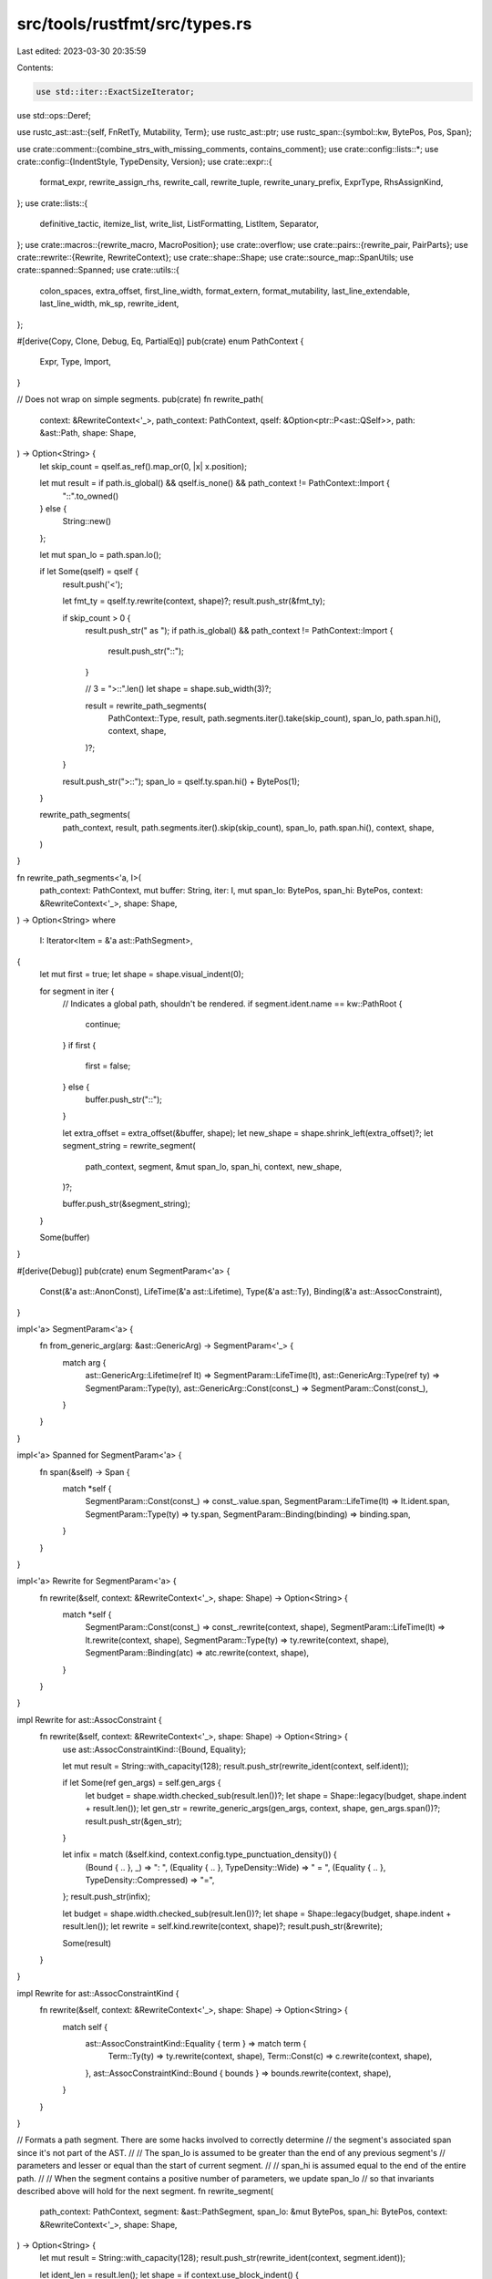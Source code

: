 src/tools/rustfmt/src/types.rs
==============================

Last edited: 2023-03-30 20:35:59

Contents:

.. code-block:: rs

    use std::iter::ExactSizeIterator;
use std::ops::Deref;

use rustc_ast::ast::{self, FnRetTy, Mutability, Term};
use rustc_ast::ptr;
use rustc_span::{symbol::kw, BytePos, Pos, Span};

use crate::comment::{combine_strs_with_missing_comments, contains_comment};
use crate::config::lists::*;
use crate::config::{IndentStyle, TypeDensity, Version};
use crate::expr::{
    format_expr, rewrite_assign_rhs, rewrite_call, rewrite_tuple, rewrite_unary_prefix, ExprType,
    RhsAssignKind,
};
use crate::lists::{
    definitive_tactic, itemize_list, write_list, ListFormatting, ListItem, Separator,
};
use crate::macros::{rewrite_macro, MacroPosition};
use crate::overflow;
use crate::pairs::{rewrite_pair, PairParts};
use crate::rewrite::{Rewrite, RewriteContext};
use crate::shape::Shape;
use crate::source_map::SpanUtils;
use crate::spanned::Spanned;
use crate::utils::{
    colon_spaces, extra_offset, first_line_width, format_extern, format_mutability,
    last_line_extendable, last_line_width, mk_sp, rewrite_ident,
};

#[derive(Copy, Clone, Debug, Eq, PartialEq)]
pub(crate) enum PathContext {
    Expr,
    Type,
    Import,
}

// Does not wrap on simple segments.
pub(crate) fn rewrite_path(
    context: &RewriteContext<'_>,
    path_context: PathContext,
    qself: &Option<ptr::P<ast::QSelf>>,
    path: &ast::Path,
    shape: Shape,
) -> Option<String> {
    let skip_count = qself.as_ref().map_or(0, |x| x.position);

    let mut result = if path.is_global() && qself.is_none() && path_context != PathContext::Import {
        "::".to_owned()
    } else {
        String::new()
    };

    let mut span_lo = path.span.lo();

    if let Some(qself) = qself {
        result.push('<');

        let fmt_ty = qself.ty.rewrite(context, shape)?;
        result.push_str(&fmt_ty);

        if skip_count > 0 {
            result.push_str(" as ");
            if path.is_global() && path_context != PathContext::Import {
                result.push_str("::");
            }

            // 3 = ">::".len()
            let shape = shape.sub_width(3)?;

            result = rewrite_path_segments(
                PathContext::Type,
                result,
                path.segments.iter().take(skip_count),
                span_lo,
                path.span.hi(),
                context,
                shape,
            )?;
        }

        result.push_str(">::");
        span_lo = qself.ty.span.hi() + BytePos(1);
    }

    rewrite_path_segments(
        path_context,
        result,
        path.segments.iter().skip(skip_count),
        span_lo,
        path.span.hi(),
        context,
        shape,
    )
}

fn rewrite_path_segments<'a, I>(
    path_context: PathContext,
    mut buffer: String,
    iter: I,
    mut span_lo: BytePos,
    span_hi: BytePos,
    context: &RewriteContext<'_>,
    shape: Shape,
) -> Option<String>
where
    I: Iterator<Item = &'a ast::PathSegment>,
{
    let mut first = true;
    let shape = shape.visual_indent(0);

    for segment in iter {
        // Indicates a global path, shouldn't be rendered.
        if segment.ident.name == kw::PathRoot {
            continue;
        }
        if first {
            first = false;
        } else {
            buffer.push_str("::");
        }

        let extra_offset = extra_offset(&buffer, shape);
        let new_shape = shape.shrink_left(extra_offset)?;
        let segment_string = rewrite_segment(
            path_context,
            segment,
            &mut span_lo,
            span_hi,
            context,
            new_shape,
        )?;

        buffer.push_str(&segment_string);
    }

    Some(buffer)
}

#[derive(Debug)]
pub(crate) enum SegmentParam<'a> {
    Const(&'a ast::AnonConst),
    LifeTime(&'a ast::Lifetime),
    Type(&'a ast::Ty),
    Binding(&'a ast::AssocConstraint),
}

impl<'a> SegmentParam<'a> {
    fn from_generic_arg(arg: &ast::GenericArg) -> SegmentParam<'_> {
        match arg {
            ast::GenericArg::Lifetime(ref lt) => SegmentParam::LifeTime(lt),
            ast::GenericArg::Type(ref ty) => SegmentParam::Type(ty),
            ast::GenericArg::Const(const_) => SegmentParam::Const(const_),
        }
    }
}

impl<'a> Spanned for SegmentParam<'a> {
    fn span(&self) -> Span {
        match *self {
            SegmentParam::Const(const_) => const_.value.span,
            SegmentParam::LifeTime(lt) => lt.ident.span,
            SegmentParam::Type(ty) => ty.span,
            SegmentParam::Binding(binding) => binding.span,
        }
    }
}

impl<'a> Rewrite for SegmentParam<'a> {
    fn rewrite(&self, context: &RewriteContext<'_>, shape: Shape) -> Option<String> {
        match *self {
            SegmentParam::Const(const_) => const_.rewrite(context, shape),
            SegmentParam::LifeTime(lt) => lt.rewrite(context, shape),
            SegmentParam::Type(ty) => ty.rewrite(context, shape),
            SegmentParam::Binding(atc) => atc.rewrite(context, shape),
        }
    }
}

impl Rewrite for ast::AssocConstraint {
    fn rewrite(&self, context: &RewriteContext<'_>, shape: Shape) -> Option<String> {
        use ast::AssocConstraintKind::{Bound, Equality};

        let mut result = String::with_capacity(128);
        result.push_str(rewrite_ident(context, self.ident));

        if let Some(ref gen_args) = self.gen_args {
            let budget = shape.width.checked_sub(result.len())?;
            let shape = Shape::legacy(budget, shape.indent + result.len());
            let gen_str = rewrite_generic_args(gen_args, context, shape, gen_args.span())?;
            result.push_str(&gen_str);
        }

        let infix = match (&self.kind, context.config.type_punctuation_density()) {
            (Bound { .. }, _) => ": ",
            (Equality { .. }, TypeDensity::Wide) => " = ",
            (Equality { .. }, TypeDensity::Compressed) => "=",
        };
        result.push_str(infix);

        let budget = shape.width.checked_sub(result.len())?;
        let shape = Shape::legacy(budget, shape.indent + result.len());
        let rewrite = self.kind.rewrite(context, shape)?;
        result.push_str(&rewrite);

        Some(result)
    }
}

impl Rewrite for ast::AssocConstraintKind {
    fn rewrite(&self, context: &RewriteContext<'_>, shape: Shape) -> Option<String> {
        match self {
            ast::AssocConstraintKind::Equality { term } => match term {
                Term::Ty(ty) => ty.rewrite(context, shape),
                Term::Const(c) => c.rewrite(context, shape),
            },
            ast::AssocConstraintKind::Bound { bounds } => bounds.rewrite(context, shape),
        }
    }
}

// Formats a path segment. There are some hacks involved to correctly determine
// the segment's associated span since it's not part of the AST.
//
// The span_lo is assumed to be greater than the end of any previous segment's
// parameters and lesser or equal than the start of current segment.
//
// span_hi is assumed equal to the end of the entire path.
//
// When the segment contains a positive number of parameters, we update span_lo
// so that invariants described above will hold for the next segment.
fn rewrite_segment(
    path_context: PathContext,
    segment: &ast::PathSegment,
    span_lo: &mut BytePos,
    span_hi: BytePos,
    context: &RewriteContext<'_>,
    shape: Shape,
) -> Option<String> {
    let mut result = String::with_capacity(128);
    result.push_str(rewrite_ident(context, segment.ident));

    let ident_len = result.len();
    let shape = if context.use_block_indent() {
        shape.offset_left(ident_len)?
    } else {
        shape.shrink_left(ident_len)?
    };

    if let Some(ref args) = segment.args {
        let generics_str = rewrite_generic_args(args, context, shape, mk_sp(*span_lo, span_hi))?;
        match **args {
            ast::GenericArgs::AngleBracketed(ref data) if !data.args.is_empty() => {
                // HACK: squeeze out the span between the identifier and the parameters.
                // The hack is required so that we don't remove the separator inside macro calls.
                // This does not work in the presence of comment, hoping that people are
                // sane about where to put their comment.
                let separator_snippet = context
                    .snippet(mk_sp(segment.ident.span.hi(), data.span.lo()))
                    .trim();
                let force_separator = context.inside_macro() && separator_snippet.starts_with("::");
                let separator = if path_context == PathContext::Expr || force_separator {
                    "::"
                } else {
                    ""
                };
                result.push_str(separator);

                // Update position of last bracket.
                *span_lo = context
                    .snippet_provider
                    .span_after(mk_sp(*span_lo, span_hi), "<");
            }
            _ => (),
        }
        result.push_str(&generics_str)
    }

    Some(result)
}

fn format_function_type<'a, I>(
    inputs: I,
    output: &FnRetTy,
    variadic: bool,
    span: Span,
    context: &RewriteContext<'_>,
    shape: Shape,
) -> Option<String>
where
    I: ExactSizeIterator,
    <I as Iterator>::Item: Deref,
    <I::Item as Deref>::Target: Rewrite + Spanned + 'a,
{
    debug!("format_function_type {:#?}", shape);

    let ty_shape = match context.config.indent_style() {
        // 4 = " -> "
        IndentStyle::Block => shape.offset_left(4)?,
        IndentStyle::Visual => shape.block_left(4)?,
    };
    let output = match *output {
        FnRetTy::Ty(ref ty) => {
            let type_str = ty.rewrite(context, ty_shape)?;
            format!(" -> {}", type_str)
        }
        FnRetTy::Default(..) => String::new(),
    };

    let list_shape = if context.use_block_indent() {
        Shape::indented(
            shape.block().indent.block_indent(context.config),
            context.config,
        )
    } else {
        // 2 for ()
        let budget = shape.width.checked_sub(2)?;
        // 1 for (
        let offset = shape.indent + 1;
        Shape::legacy(budget, offset)
    };

    let is_inputs_empty = inputs.len() == 0;
    let list_lo = context.snippet_provider.span_after(span, "(");
    let (list_str, tactic) = if is_inputs_empty {
        let tactic = get_tactics(&[], &output, shape);
        let list_hi = context.snippet_provider.span_before(span, ")");
        let comment = context
            .snippet_provider
            .span_to_snippet(mk_sp(list_lo, list_hi))?
            .trim();
        let comment = if comment.starts_with("//") {
            format!(
                "{}{}{}",
                &list_shape.indent.to_string_with_newline(context.config),
                comment,
                &shape.block().indent.to_string_with_newline(context.config)
            )
        } else {
            comment.to_string()
        };
        (comment, tactic)
    } else {
        let items = itemize_list(
            context.snippet_provider,
            inputs,
            ")",
            ",",
            |arg| arg.span().lo(),
            |arg| arg.span().hi(),
            |arg| arg.rewrite(context, list_shape),
            list_lo,
            span.hi(),
            false,
        );

        let item_vec: Vec<_> = items.collect();
        let tactic = get_tactics(&item_vec, &output, shape);
        let trailing_separator = if !context.use_block_indent() || variadic {
            SeparatorTactic::Never
        } else {
            context.config.trailing_comma()
        };

        let fmt = ListFormatting::new(list_shape, context.config)
            .tactic(tactic)
            .trailing_separator(trailing_separator)
            .ends_with_newline(tactic.ends_with_newline(context.config.indent_style()))
            .preserve_newline(true);
        (write_list(&item_vec, &fmt)?, tactic)
    };

    let args = if tactic == DefinitiveListTactic::Horizontal
        || !context.use_block_indent()
        || is_inputs_empty
    {
        format!("({})", list_str)
    } else {
        format!(
            "({}{}{})",
            list_shape.indent.to_string_with_newline(context.config),
            list_str,
            shape.block().indent.to_string_with_newline(context.config),
        )
    };
    if output.is_empty() || last_line_width(&args) + first_line_width(&output) <= shape.width {
        Some(format!("{}{}", args, output))
    } else {
        Some(format!(
            "{}\n{}{}",
            args,
            list_shape.indent.to_string(context.config),
            output.trim_start()
        ))
    }
}

fn type_bound_colon(context: &RewriteContext<'_>) -> &'static str {
    colon_spaces(context.config)
}

// If the return type is multi-lined, then force to use multiple lines for
// arguments as well.
fn get_tactics(item_vec: &[ListItem], output: &str, shape: Shape) -> DefinitiveListTactic {
    if output.contains('\n') {
        DefinitiveListTactic::Vertical
    } else {
        definitive_tactic(
            item_vec,
            ListTactic::HorizontalVertical,
            Separator::Comma,
            // 2 is for the case of ',\n'
            shape.width.saturating_sub(2 + output.len()),
        )
    }
}

impl Rewrite for ast::WherePredicate {
    fn rewrite(&self, context: &RewriteContext<'_>, shape: Shape) -> Option<String> {
        // FIXME: dead spans?
        let result = match *self {
            ast::WherePredicate::BoundPredicate(ast::WhereBoundPredicate {
                ref bound_generic_params,
                ref bounded_ty,
                ref bounds,
                ..
            }) => {
                let type_str = bounded_ty.rewrite(context, shape)?;
                let colon = type_bound_colon(context).trim_end();
                let lhs = if let Some(lifetime_str) =
                    rewrite_lifetime_param(context, shape, bound_generic_params)
                {
                    format!("for<{}> {}{}", lifetime_str, type_str, colon)
                } else {
                    format!("{}{}", type_str, colon)
                };

                rewrite_assign_rhs(context, lhs, bounds, &RhsAssignKind::Bounds, shape)?
            }
            ast::WherePredicate::RegionPredicate(ast::WhereRegionPredicate {
                ref lifetime,
                ref bounds,
                ..
            }) => rewrite_bounded_lifetime(lifetime, bounds, context, shape)?,
            ast::WherePredicate::EqPredicate(ast::WhereEqPredicate {
                ref lhs_ty,
                ref rhs_ty,
                ..
            }) => {
                let lhs_ty_str = lhs_ty.rewrite(context, shape).map(|lhs| lhs + " =")?;
                rewrite_assign_rhs(context, lhs_ty_str, &**rhs_ty, &RhsAssignKind::Ty, shape)?
            }
        };

        Some(result)
    }
}

impl Rewrite for ast::GenericArg {
    fn rewrite(&self, context: &RewriteContext<'_>, shape: Shape) -> Option<String> {
        match *self {
            ast::GenericArg::Lifetime(ref lt) => lt.rewrite(context, shape),
            ast::GenericArg::Type(ref ty) => ty.rewrite(context, shape),
            ast::GenericArg::Const(ref const_) => const_.rewrite(context, shape),
        }
    }
}

fn rewrite_generic_args(
    gen_args: &ast::GenericArgs,
    context: &RewriteContext<'_>,
    shape: Shape,
    span: Span,
) -> Option<String> {
    match gen_args {
        ast::GenericArgs::AngleBracketed(ref data) if !data.args.is_empty() => {
            let args = data
                .args
                .iter()
                .map(|x| match x {
                    ast::AngleBracketedArg::Arg(generic_arg) => {
                        SegmentParam::from_generic_arg(generic_arg)
                    }
                    ast::AngleBracketedArg::Constraint(constraint) => {
                        SegmentParam::Binding(constraint)
                    }
                })
                .collect::<Vec<_>>();

            overflow::rewrite_with_angle_brackets(context, "", args.iter(), shape, span)
        }
        ast::GenericArgs::Parenthesized(ref data) => format_function_type(
            data.inputs.iter().map(|x| &**x),
            &data.output,
            false,
            data.span,
            context,
            shape,
        ),
        _ => Some("".to_owned()),
    }
}

fn rewrite_bounded_lifetime(
    lt: &ast::Lifetime,
    bounds: &[ast::GenericBound],
    context: &RewriteContext<'_>,
    shape: Shape,
) -> Option<String> {
    let result = lt.rewrite(context, shape)?;

    if bounds.is_empty() {
        Some(result)
    } else {
        let colon = type_bound_colon(context);
        let overhead = last_line_width(&result) + colon.len();
        let result = format!(
            "{}{}{}",
            result,
            colon,
            join_bounds(context, shape.sub_width(overhead)?, bounds, true)?
        );
        Some(result)
    }
}

impl Rewrite for ast::AnonConst {
    fn rewrite(&self, context: &RewriteContext<'_>, shape: Shape) -> Option<String> {
        format_expr(&self.value, ExprType::SubExpression, context, shape)
    }
}

impl Rewrite for ast::Lifetime {
    fn rewrite(&self, context: &RewriteContext<'_>, _: Shape) -> Option<String> {
        Some(rewrite_ident(context, self.ident).to_owned())
    }
}

impl Rewrite for ast::GenericBound {
    fn rewrite(&self, context: &RewriteContext<'_>, shape: Shape) -> Option<String> {
        match *self {
            ast::GenericBound::Trait(ref poly_trait_ref, trait_bound_modifier) => {
                let snippet = context.snippet(self.span());
                let has_paren = snippet.starts_with('(') && snippet.ends_with(')');
                let rewrite = match trait_bound_modifier {
                    ast::TraitBoundModifier::None => poly_trait_ref.rewrite(context, shape),
                    ast::TraitBoundModifier::Maybe => poly_trait_ref
                        .rewrite(context, shape.offset_left(1)?)
                        .map(|s| format!("?{}", s)),
                    ast::TraitBoundModifier::MaybeConst => poly_trait_ref
                        .rewrite(context, shape.offset_left(7)?)
                        .map(|s| format!("~const {}", s)),
                    ast::TraitBoundModifier::MaybeConstMaybe => poly_trait_ref
                        .rewrite(context, shape.offset_left(8)?)
                        .map(|s| format!("~const ?{}", s)),
                };
                rewrite.map(|s| if has_paren { format!("({})", s) } else { s })
            }
            ast::GenericBound::Outlives(ref lifetime) => lifetime.rewrite(context, shape),
        }
    }
}

impl Rewrite for ast::GenericBounds {
    fn rewrite(&self, context: &RewriteContext<'_>, shape: Shape) -> Option<String> {
        if self.is_empty() {
            return Some(String::new());
        }

        join_bounds(context, shape, self, true)
    }
}

impl Rewrite for ast::GenericParam {
    fn rewrite(&self, context: &RewriteContext<'_>, shape: Shape) -> Option<String> {
        let mut result = String::with_capacity(128);
        // FIXME: If there are more than one attributes, this will force multiline.
        match self.attrs.rewrite(context, shape) {
            Some(ref rw) if !rw.is_empty() => {
                result.push_str(rw);
                // When rewriting generic params, an extra newline should be put
                // if the attributes end with a doc comment
                if let Some(true) = self.attrs.last().map(|a| a.is_doc_comment()) {
                    result.push_str(&shape.indent.to_string_with_newline(context.config));
                } else {
                    result.push(' ');
                }
            }
            _ => (),
        }

        if let ast::GenericParamKind::Const {
            ref ty,
            kw_span: _,
            default,
        } = &self.kind
        {
            result.push_str("const ");
            result.push_str(rewrite_ident(context, self.ident));
            result.push_str(": ");
            result.push_str(&ty.rewrite(context, shape)?);
            if let Some(default) = default {
                let eq_str = match context.config.type_punctuation_density() {
                    TypeDensity::Compressed => "=",
                    TypeDensity::Wide => " = ",
                };
                result.push_str(eq_str);
                let budget = shape.width.checked_sub(result.len())?;
                let rewrite = default.rewrite(context, Shape::legacy(budget, shape.indent))?;
                result.push_str(&rewrite);
            }
        } else {
            result.push_str(rewrite_ident(context, self.ident));
        }

        if !self.bounds.is_empty() {
            result.push_str(type_bound_colon(context));
            result.push_str(&self.bounds.rewrite(context, shape)?)
        }
        if let ast::GenericParamKind::Type {
            default: Some(ref def),
        } = self.kind
        {
            let eq_str = match context.config.type_punctuation_density() {
                TypeDensity::Compressed => "=",
                TypeDensity::Wide => " = ",
            };
            result.push_str(eq_str);
            let budget = shape.width.checked_sub(result.len())?;
            let rewrite =
                def.rewrite(context, Shape::legacy(budget, shape.indent + result.len()))?;
            result.push_str(&rewrite);
        }

        Some(result)
    }
}

impl Rewrite for ast::PolyTraitRef {
    fn rewrite(&self, context: &RewriteContext<'_>, shape: Shape) -> Option<String> {
        if let Some(lifetime_str) =
            rewrite_lifetime_param(context, shape, &self.bound_generic_params)
        {
            // 6 is "for<> ".len()
            let extra_offset = lifetime_str.len() + 6;
            let path_str = self
                .trait_ref
                .rewrite(context, shape.offset_left(extra_offset)?)?;

            Some(format!("for<{}> {}", lifetime_str, path_str))
        } else {
            self.trait_ref.rewrite(context, shape)
        }
    }
}

impl Rewrite for ast::TraitRef {
    fn rewrite(&self, context: &RewriteContext<'_>, shape: Shape) -> Option<String> {
        rewrite_path(context, PathContext::Type, &None, &self.path, shape)
    }
}

impl Rewrite for ast::Ty {
    fn rewrite(&self, context: &RewriteContext<'_>, shape: Shape) -> Option<String> {
        match self.kind {
            ast::TyKind::TraitObject(ref bounds, tobj_syntax) => {
                // we have to consider 'dyn' keyword is used or not!!!
                let is_dyn = tobj_syntax == ast::TraitObjectSyntax::Dyn;
                // 4 is length of 'dyn '
                let shape = if is_dyn { shape.offset_left(4)? } else { shape };
                let mut res = bounds.rewrite(context, shape)?;
                // We may have falsely removed a trailing `+` inside macro call.
                if context.inside_macro() && bounds.len() == 1 {
                    if context.snippet(self.span).ends_with('+') && !res.ends_with('+') {
                        res.push('+');
                    }
                }
                if is_dyn {
                    Some(format!("dyn {}", res))
                } else {
                    Some(res)
                }
            }
            ast::TyKind::Ptr(ref mt) => {
                let prefix = match mt.mutbl {
                    Mutability::Mut => "*mut ",
                    Mutability::Not => "*const ",
                };

                rewrite_unary_prefix(context, prefix, &*mt.ty, shape)
            }
            ast::TyKind::Ref(ref lifetime, ref mt) => {
                let mut_str = format_mutability(mt.mutbl);
                let mut_len = mut_str.len();
                let mut result = String::with_capacity(128);
                result.push('&');
                let ref_hi = context.snippet_provider.span_after(self.span(), "&");
                let mut cmnt_lo = ref_hi;

                if let Some(ref lifetime) = *lifetime {
                    let lt_budget = shape.width.checked_sub(2 + mut_len)?;
                    let lt_str = lifetime.rewrite(
                        context,
                        Shape::legacy(lt_budget, shape.indent + 2 + mut_len),
                    )?;
                    let before_lt_span = mk_sp(cmnt_lo, lifetime.ident.span.lo());
                    if contains_comment(context.snippet(before_lt_span)) {
                        result = combine_strs_with_missing_comments(
                            context,
                            &result,
                            &lt_str,
                            before_lt_span,
                            shape,
                            true,
                        )?;
                    } else {
                        result.push_str(&lt_str);
                    }
                    result.push(' ');
                    cmnt_lo = lifetime.ident.span.hi();
                }

                if ast::Mutability::Mut == mt.mutbl {
                    let mut_hi = context.snippet_provider.span_after(self.span(), "mut");
                    let before_mut_span = mk_sp(cmnt_lo, mut_hi - BytePos::from_usize(3));
                    if contains_comment(context.snippet(before_mut_span)) {
                        result = combine_strs_with_missing_comments(
                            context,
                            result.trim_end(),
                            mut_str,
                            before_mut_span,
                            shape,
                            true,
                        )?;
                    } else {
                        result.push_str(mut_str);
                    }
                    cmnt_lo = mut_hi;
                }

                let before_ty_span = mk_sp(cmnt_lo, mt.ty.span.lo());
                if contains_comment(context.snippet(before_ty_span)) {
                    result = combine_strs_with_missing_comments(
                        context,
                        result.trim_end(),
                        &mt.ty.rewrite(context, shape)?,
                        before_ty_span,
                        shape,
                        true,
                    )?;
                } else {
                    let used_width = last_line_width(&result);
                    let budget = shape.width.checked_sub(used_width)?;
                    let ty_str = mt
                        .ty
                        .rewrite(context, Shape::legacy(budget, shape.indent + used_width))?;
                    result.push_str(&ty_str);
                }

                Some(result)
            }
            // FIXME: we drop any comments here, even though it's a silly place to put
            // comments.
            ast::TyKind::Paren(ref ty) => {
                if context.config.version() == Version::One
                    || context.config.indent_style() == IndentStyle::Visual
                {
                    let budget = shape.width.checked_sub(2)?;
                    return ty
                        .rewrite(context, Shape::legacy(budget, shape.indent + 1))
                        .map(|ty_str| format!("({})", ty_str));
                }

                // 2 = ()
                if let Some(sh) = shape.sub_width(2) {
                    if let Some(ref s) = ty.rewrite(context, sh) {
                        if !s.contains('\n') {
                            return Some(format!("({})", s));
                        }
                    }
                }

                let indent_str = shape.indent.to_string_with_newline(context.config);
                let shape = shape
                    .block_indent(context.config.tab_spaces())
                    .with_max_width(context.config);
                let rw = ty.rewrite(context, shape)?;
                Some(format!(
                    "({}{}{})",
                    shape.to_string_with_newline(context.config),
                    rw,
                    indent_str
                ))
            }
            ast::TyKind::Slice(ref ty) => {
                let budget = shape.width.checked_sub(4)?;
                ty.rewrite(context, Shape::legacy(budget, shape.indent + 1))
                    .map(|ty_str| format!("[{}]", ty_str))
            }
            ast::TyKind::Tup(ref items) => {
                rewrite_tuple(context, items.iter(), self.span, shape, items.len() == 1)
            }
            ast::TyKind::Path(ref q_self, ref path) => {
                rewrite_path(context, PathContext::Type, q_self, path, shape)
            }
            ast::TyKind::Array(ref ty, ref repeats) => rewrite_pair(
                &**ty,
                &*repeats.value,
                PairParts::new("[", "; ", "]"),
                context,
                shape,
                SeparatorPlace::Back,
            ),
            ast::TyKind::Infer => {
                if shape.width >= 1 {
                    Some("_".to_owned())
                } else {
                    None
                }
            }
            ast::TyKind::BareFn(ref bare_fn) => rewrite_bare_fn(bare_fn, self.span, context, shape),
            ast::TyKind::Never => Some(String::from("!")),
            ast::TyKind::MacCall(ref mac) => {
                rewrite_macro(mac, None, context, shape, MacroPosition::Expression)
            }
            ast::TyKind::ImplicitSelf => Some(String::from("")),
            ast::TyKind::ImplTrait(_, ref it) => {
                // Empty trait is not a parser error.
                if it.is_empty() {
                    return Some("impl".to_owned());
                }
                let rw = if context.config.version() == Version::One {
                    it.rewrite(context, shape)
                } else {
                    join_bounds(context, shape, it, false)
                };
                rw.map(|it_str| {
                    let space = if it_str.is_empty() { "" } else { " " };
                    format!("impl{}{}", space, it_str)
                })
            }
            ast::TyKind::CVarArgs => Some("...".to_owned()),
            ast::TyKind::Err => Some(context.snippet(self.span).to_owned()),
            ast::TyKind::Typeof(ref anon_const) => rewrite_call(
                context,
                "typeof",
                &[anon_const.value.clone()],
                self.span,
                shape,
            ),
        }
    }
}

fn rewrite_bare_fn(
    bare_fn: &ast::BareFnTy,
    span: Span,
    context: &RewriteContext<'_>,
    shape: Shape,
) -> Option<String> {
    debug!("rewrite_bare_fn {:#?}", shape);

    let mut result = String::with_capacity(128);

    if let Some(ref lifetime_str) = rewrite_lifetime_param(context, shape, &bare_fn.generic_params)
    {
        result.push_str("for<");
        // 6 = "for<> ".len(), 4 = "for<".
        // This doesn't work out so nicely for multiline situation with lots of
        // rightward drift. If that is a problem, we could use the list stuff.
        result.push_str(lifetime_str);
        result.push_str("> ");
    }

    result.push_str(crate::utils::format_unsafety(bare_fn.unsafety));

    result.push_str(&format_extern(
        bare_fn.ext,
        context.config.force_explicit_abi(),
        false,
    ));

    result.push_str("fn");

    let func_ty_shape = if context.use_block_indent() {
        shape.offset_left(result.len())?
    } else {
        shape.visual_indent(result.len()).sub_width(result.len())?
    };

    let rewrite = format_function_type(
        bare_fn.decl.inputs.iter(),
        &bare_fn.decl.output,
        bare_fn.decl.c_variadic(),
        span,
        context,
        func_ty_shape,
    )?;

    result.push_str(&rewrite);

    Some(result)
}

fn is_generic_bounds_in_order(generic_bounds: &[ast::GenericBound]) -> bool {
    let is_trait = |b: &ast::GenericBound| match b {
        ast::GenericBound::Outlives(..) => false,
        ast::GenericBound::Trait(..) => true,
    };
    let is_lifetime = |b: &ast::GenericBound| !is_trait(b);
    let last_trait_index = generic_bounds.iter().rposition(is_trait);
    let first_lifetime_index = generic_bounds.iter().position(is_lifetime);
    match (last_trait_index, first_lifetime_index) {
        (Some(last_trait_index), Some(first_lifetime_index)) => {
            last_trait_index < first_lifetime_index
        }
        _ => true,
    }
}

fn join_bounds(
    context: &RewriteContext<'_>,
    shape: Shape,
    items: &[ast::GenericBound],
    need_indent: bool,
) -> Option<String> {
    join_bounds_inner(context, shape, items, need_indent, false)
}

fn join_bounds_inner(
    context: &RewriteContext<'_>,
    shape: Shape,
    items: &[ast::GenericBound],
    need_indent: bool,
    force_newline: bool,
) -> Option<String> {
    debug_assert!(!items.is_empty());

    let generic_bounds_in_order = is_generic_bounds_in_order(items);
    let is_bound_extendable = |s: &str, b: &ast::GenericBound| match b {
        ast::GenericBound::Outlives(..) => true,
        ast::GenericBound::Trait(..) => last_line_extendable(s),
    };

    let result = items.iter().enumerate().try_fold(
        (String::new(), None, false),
        |(strs, prev_trailing_span, prev_extendable), (i, item)| {
            let trailing_span = if i < items.len() - 1 {
                let hi = context
                    .snippet_provider
                    .span_before(mk_sp(items[i + 1].span().lo(), item.span().hi()), "+");

                Some(mk_sp(item.span().hi(), hi))
            } else {
                None
            };
            let (leading_span, has_leading_comment) = if i > 0 {
                let lo = context
                    .snippet_provider
                    .span_after(mk_sp(items[i - 1].span().hi(), item.span().lo()), "+");

                let span = mk_sp(lo, item.span().lo());

                let has_comments = contains_comment(context.snippet(span));

                (Some(mk_sp(lo, item.span().lo())), has_comments)
            } else {
                (None, false)
            };
            let prev_has_trailing_comment = match prev_trailing_span {
                Some(ts) => contains_comment(context.snippet(ts)),
                _ => false,
            };

            let shape = if need_indent && force_newline {
                shape
                    .block_indent(context.config.tab_spaces())
                    .with_max_width(context.config)
            } else {
                shape
            };
            let whitespace = if force_newline && (!prev_extendable || !generic_bounds_in_order) {
                shape
                    .indent
                    .to_string_with_newline(context.config)
                    .to_string()
            } else {
                String::from(" ")
            };

            let joiner = match context.config.type_punctuation_density() {
                TypeDensity::Compressed => String::from("+"),
                TypeDensity::Wide => whitespace + "+ ",
            };
            let joiner = if has_leading_comment {
                joiner.trim_end()
            } else {
                &joiner
            };
            let joiner = if prev_has_trailing_comment {
                joiner.trim_start()
            } else {
                joiner
            };

            let (extendable, trailing_str) = if i == 0 {
                let bound_str = item.rewrite(context, shape)?;
                (is_bound_extendable(&bound_str, item), bound_str)
            } else {
                let bound_str = &item.rewrite(context, shape)?;
                match leading_span {
                    Some(ls) if has_leading_comment => (
                        is_bound_extendable(bound_str, item),
                        combine_strs_with_missing_comments(
                            context, joiner, bound_str, ls, shape, true,
                        )?,
                    ),
                    _ => (
                        is_bound_extendable(bound_str, item),
                        String::from(joiner) + bound_str,
                    ),
                }
            };
            match prev_trailing_span {
                Some(ts) if prev_has_trailing_comment => combine_strs_with_missing_comments(
                    context,
                    &strs,
                    &trailing_str,
                    ts,
                    shape,
                    true,
                )
                .map(|v| (v, trailing_span, extendable)),
                _ => Some((strs + &trailing_str, trailing_span, extendable)),
            }
        },
    )?;

    if !force_newline
        && items.len() > 1
        && (result.0.contains('\n') || result.0.len() > shape.width)
    {
        join_bounds_inner(context, shape, items, need_indent, true)
    } else {
        Some(result.0)
    }
}

pub(crate) fn opaque_ty(ty: &Option<ptr::P<ast::Ty>>) -> Option<&ast::GenericBounds> {
    ty.as_ref().and_then(|t| match &t.kind {
        ast::TyKind::ImplTrait(_, bounds) => Some(bounds),
        _ => None,
    })
}

pub(crate) fn can_be_overflowed_type(
    context: &RewriteContext<'_>,
    ty: &ast::Ty,
    len: usize,
) -> bool {
    match ty.kind {
        ast::TyKind::Tup(..) => context.use_block_indent() && len == 1,
        ast::TyKind::Ref(_, ref mutty) | ast::TyKind::Ptr(ref mutty) => {
            can_be_overflowed_type(context, &*mutty.ty, len)
        }
        _ => false,
    }
}

/// Returns `None` if there is no `LifetimeDef` in the given generic parameters.
pub(crate) fn rewrite_lifetime_param(
    context: &RewriteContext<'_>,
    shape: Shape,
    generic_params: &[ast::GenericParam],
) -> Option<String> {
    let result = generic_params
        .iter()
        .filter(|p| matches!(p.kind, ast::GenericParamKind::Lifetime))
        .map(|lt| lt.rewrite(context, shape))
        .collect::<Option<Vec<_>>>()?
        .join(", ");
    if result.is_empty() {
        None
    } else {
        Some(result)
    }
}


